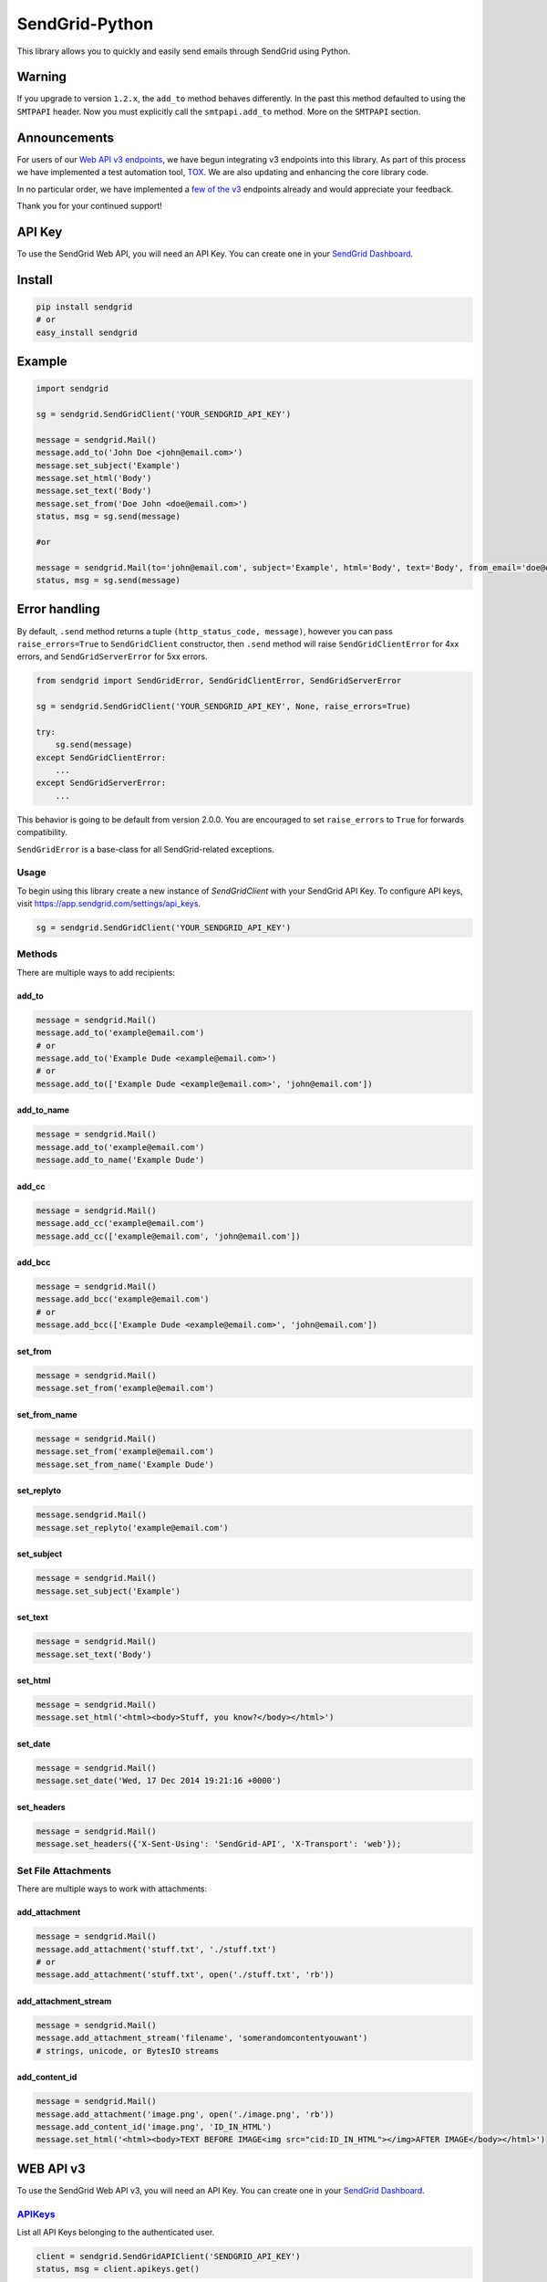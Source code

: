 SendGrid-Python
===============

This library allows you to quickly and easily send emails through
SendGrid using Python.

.. image:: https://travis-ci.org/sendgrid/sendgrid-python.svg?branch=master
    :target: https://travis-ci.org/sendgrid/sendgrid-python

Warning
-------

If you upgrade to version ``1.2.x``, the ``add_to`` method behaves differently. In the past this method defaulted to using the ``SMTPAPI`` header. Now you must explicitly call the ``smtpapi.add_to`` method. More on the ``SMTPAPI`` section.

Announcements
-------------

For users of our `Web API v3 endpoints`_, we have begun integrating v3 endpoints into this library. As part of this process we have implemented a test automation tool, TOX_. We are also updating and enhancing the core library code.

In no particular order, we have implemented a `few of the v3`_ endpoints already and would appreciate your feedback.

Thank you for your continued support! 

API Key
-------

To use the SendGrid Web API, you will need an API Key. You can create one in your `SendGrid Dashboard`_.

Install
-------

.. code:: python

    pip install sendgrid
    # or
    easy_install sendgrid

Example
-------

.. code:: python

    import sendgrid

    sg = sendgrid.SendGridClient('YOUR_SENDGRID_API_KEY')

    message = sendgrid.Mail()
    message.add_to('John Doe <john@email.com>')
    message.set_subject('Example')
    message.set_html('Body')
    message.set_text('Body')
    message.set_from('Doe John <doe@email.com>')
    status, msg = sg.send(message)

    #or

    message = sendgrid.Mail(to='john@email.com', subject='Example', html='Body', text='Body', from_email='doe@email.com')
    status, msg = sg.send(message)

Error handling
--------------

By default, ``.send`` method returns a tuple ``(http_status_code, message)``,
however you can pass ``raise_errors=True`` to ``SendGridClient`` constructor,
then ``.send`` method will raise ``SendGridClientError`` for 4xx errors,
and ``SendGridServerError`` for 5xx errors.

.. code:: python

    from sendgrid import SendGridError, SendGridClientError, SendGridServerError

    sg = sendgrid.SendGridClient('YOUR_SENDGRID_API_KEY', None, raise_errors=True)

    try:
        sg.send(message)
    except SendGridClientError:
        ...
    except SendGridServerError:
        ...

This behavior is going to be default from version 2.0.0. You are
encouraged to set ``raise_errors`` to ``True`` for forwards compatibility.

``SendGridError`` is a base-class for all SendGrid-related exceptions.

Usage
~~~~~

To begin using this library create a new instance of `SendGridClient` with your SendGrid API Key. To configure API keys, visit https://app.sendgrid.com/settings/api_keys.

.. code:: python

    sg = sendgrid.SendGridClient('YOUR_SENDGRID_API_KEY')

Methods
~~~~~~~

There are multiple ways to add recipients:

add_to
^^^^^^

.. code:: python

    message = sendgrid.Mail()
    message.add_to('example@email.com')
    # or
    message.add_to('Example Dude <example@email.com>')
    # or
    message.add_to(['Example Dude <example@email.com>', 'john@email.com'])

add_to_name
^^^^^^^^^^^

.. code:: python

    message = sendgrid.Mail()
    message.add_to('example@email.com')
    message.add_to_name('Example Dude')

add_cc
^^^^^^

.. code:: python

    message = sendgrid.Mail()
    message.add_cc('example@email.com')
    message.add_cc(['example@email.com', 'john@email.com'])

add_bcc
^^^^^^^

.. code:: python

    message = sendgrid.Mail()
    message.add_bcc('example@email.com')
    # or
    message.add_bcc(['Example Dude <example@email.com>', 'john@email.com'])

set_from
^^^^^^^^

.. code:: python

    message = sendgrid.Mail()
    message.set_from('example@email.com')

set_from_name
^^^^^^^^^^^^^

.. code:: python

    message = sendgrid.Mail()
    message.set_from('example@email.com')
    message.set_from_name('Example Dude')

set_replyto
^^^^^^^^^^^

.. code:: python

    message.sendgrid.Mail()
    message.set_replyto('example@email.com')

set_subject
^^^^^^^^^^^

.. code:: python

    message = sendgrid.Mail()
    message.set_subject('Example')

set_text
^^^^^^^^

.. code:: python

    message = sendgrid.Mail()
    message.set_text('Body')

set_html
^^^^^^^^

.. code:: python

    message = sendgrid.Mail()
    message.set_html('<html><body>Stuff, you know?</body></html>')

set_date
^^^^^^^^

.. code:: python

    message = sendgrid.Mail()
    message.set_date('Wed, 17 Dec 2014 19:21:16 +0000')

set_headers
^^^^^^^^^^^

.. code:: python

    message = sendgrid.Mail()
    message.set_headers({'X-Sent-Using': 'SendGrid-API', 'X-Transport': 'web'});

Set File Attachments
~~~~~~~~~~~~~~~~~~~~

There are multiple ways to work with attachments:

add_attachment
^^^^^^^^^^^^^^

.. code:: python

    message = sendgrid.Mail()
    message.add_attachment('stuff.txt', './stuff.txt')
    # or
    message.add_attachment('stuff.txt', open('./stuff.txt', 'rb'))

add_attachment_stream
^^^^^^^^^^^^^^^^^^^^^

.. code:: python

    message = sendgrid.Mail()
    message.add_attachment_stream('filename', 'somerandomcontentyouwant')
    # strings, unicode, or BytesIO streams

add_content_id
^^^^^^^^^^^^^^

.. code:: python

    message = sendgrid.Mail()
    message.add_attachment('image.png', open('./image.png', 'rb'))
    message.add_content_id('image.png', 'ID_IN_HTML')
    message.set_html('<html><body>TEXT BEFORE IMAGE<img src="cid:ID_IN_HTML"></img>AFTER IMAGE</body></html>')

WEB API v3
----------

To use the SendGrid Web API v3, you will need an API Key. You can create one in your `SendGrid Dashboard`_.

.. _APIKeysAnchor:

`APIKeys`_
~~~~~~~~~~

List all API Keys belonging to the authenticated user.

.. code:: python

    client = sendgrid.SendGridAPIClient('SENDGRID_API_KEY')
    status, msg = client.apikeys.get()

Generate a new API Key for the authenticated user

.. code:: python

    client = sendgrid.SendGridAPIClient(os.environ.get('SENDGRID_API_KEY'))
    name = "My Amazing API Key"
    status, msg = client.apikeys.post(name)

Revoke an existing API Key

.. code:: python

    client = sendgrid.SendGridAPIClient(os.environ.get('SENDGRID_API_KEY'))
    status, msg = client.apikeys.delete(api_key_id)

Update the name of an existing API Key

.. code:: python

    client = sendgrid.SendGridAPIClient(os.environ.get('SENDGRID_API_KEY'))
    name = "My NEW API Key 3000"
    status, msg = client.apikeys.patch(api_key_id, name)

`Suppression Management`_
~~~~~~~~~~~~~~~~~~~~~~~~~~~~~~~~~~~~~~

Unsubscribe Manager gives your recipients more control over the types of emails they want to receive by letting them opt out of messages from a certain type of email.

Unsubscribe Groups
~~~~~~~~~~~~~~~~~~~

Retrieve all suppression groups associated with the user.

.. code:: python

    client = sendgrid.SendGridAPIClient('SENDGRID_API_KEY')
    status, msg = client.asm_groups.get()

Get a single record.

.. code:: python

    status, msg = client.asm_groups.get(record_id)

Create a new suppression group.

.. code:: python

    status, msg = client.asm_groups.post(name, description, is_default)

Suppressions
~~~~~~~~~~~~~~~~

Suppressions are email addresses that can be added to groups to prevent certain types of emails from being delivered to those addresses.

Add recipient addresses to the suppressions list for a given group.

.. code:: python

    client = sendgrid.SendGridAPIClient('SENDGRID_API_KEY')
    group_id = <group_id_number> # If no group_id_number, the emails will be added to the global suppression group
    emails = ['example@example.com', 'example@example.com']
    status, msg = client.asm_suppressions.post(group_id, emails)

Get suppressed addresses for a given group.

.. code:: python

    status, msg = client.asm_suppressions.get(<group_id>)

Delete a recipient email from the suppressions list for a group.

.. code:: python

    status, msg = client.asm_suppressions.delete(<group_id>,<email_address>)

Global Suppressions
~~~~~~~~~~~~~~~~~~~~~~~

Global Suppressions are email addresses that will not receive any emails.

Check if a given email is on the global suppression list.

.. code:: python

    client = sendgrid.SendGridAPIClient('SENDGRID_API_KEY')
    email = ['example@example.com']
    status, msg = client.asm_global_suppressions.get(email)

Get a list of all SendGrid globally unsubscribed emails.

.. code:: python
    client = sendgrid.SendGridAPIClient('SENDGRID_API_KEY')
    status, msg = client.suppressions.get()

Add an email to the global suppression list.

.. code:: python
    client = sendgrid.SendGridAPIClient('SENDGRID_API_KEY')
    email = ['example@example.com']
    status, msg = client.asm_global_suppressions.post(email)

Delete an email from the global suppression list.

.. code:: python
    client = sendgrid.SendGridAPIClient('SENDGRID_API_KEY')
    email = 'example@example.com'
    status, msg = client.asm_global_suppressions.delete(email)

`Global Stats`_
~~~~~~~~~~~~~~~~~~~~~~~

Global Stats provide all of your user's email statistics for a given date range.

.. code:: python
    start_date = '2015-10-01' # required
    end_date = None # optional
    aggregated_by = 'week' # optional, must be day, week or month
    status, msg = client.stats.get(start_date, end_date, aggregated_by)

SendGrid's `X-SMTPAPI`_
-----------------------

If you wish to use the X-SMTPAPI on your own app, you can use the
`SMTPAPI Python library`_.

There are implementations for setter methods too.

Example
~~~~~~~

.. code:: python

    sg = sendgrid.SendGridClient('SENDGRID_API_KEY')
    message = sendgrid.Mail()
    message.add_substitution(':first_name', 'John')
    message.smtpapi.add_to('John <example@example.com>')
    message.set_subject('Testing from the Python library using the SMTPAPI')
    message.set_html('<b>:first_name, this was a successful test of using the SMTPAPI library!</b>')
    message.set_text(':name, this was a successful test of using the SMTPAPI library!')
    message.set_from('Jane <example@example.com>')
    sg.send(message)

`Recipients`_
~~~~~~~~~~~~~

.. code:: python

    message = sendgrid.Mail()
    message.smtpapi.add_to('example@email.com')

`Substitution`_
~~~~~~~~~~~~~~~

.. code:: python

    message = sendgrid.Mail()
    message.smtpapi.add_substitution('key', 'value')

add_substitution
^^^^^^^^^^^^^^^^

.. code:: python

    message = sendgrid.Mail()
    message.add_substitution('key', 'value')

set_substitutions
^^^^^^^^^^^^^^^^^

.. code:: python

    message = sendgrid.Mail()
    message.set_substitutions({'key1': ['value1', 'value2'], 'key2': ['value3', 'value4']})

`Section`_
~~~~~~~~~~

.. code:: python

    message = sendgrid.Mail()
    message.smtpapi.add_section('section', 'value')

add_section
^^^^^^^^^^^

.. code:: python

    message = sendgrid.Mail()
    message.add_section('section', 'value')

set_sections
^^^^^^^^^^^^

.. code:: python

    message = sendgrid.Mail()
    message.set_sections({'section1': 'value1', 'section2': 'value2'})

`Category`_
~~~~~~~~~~~

.. code:: python

    message = sendgrid.Mail()
    message.smtpapi.add_category('category')

add_category
^^^^^^^^^^^^

.. code:: python

    message = sendgrid.Mail()
    message.add_category('category')

set_categories
^^^^^^^^^^^^^^

.. code:: python

    message = sendgrid.Mail()
    message.set_categories(['category1', 'category2'])

`Unique Arguments`_
~~~~~~~~~~~~~~~~~~~

.. code:: python

    message = sendgrid.Mail()
    message.smtpapi.add_unique_arg('key', 'value')

add_unique_arg
^^^^^^^^^^^^^^

.. code:: python

    message = sendgrid.Mail()
    message.add_unique_arg('key', 'value')

set_unique_args
^^^^^^^^^^^^^^^

.. code:: python

    message = sendgrid.Mail()
    message.set_unique_args({'key1': 'value1', 'key2': 'value2'})

`Filter`_
~~~~~~~~~

.. code:: python

    message = sendgrid.Mail()
    message.smtpapi.add_filter('filter', 'setting', 'value')

add_filter
^^^^^^^^^^

.. code:: python

    message = sendgrid.Mail()
    message.add_filter('filter', 'setting', 'value')

`ASM Group`_
~~~~~~~~~~~~

.. code:: python

    message = sendgrid.Mail()
    message.smtpapi.set_asm_group_id(value)

set_asm_group_id
^^^^^^^^^^^^^^^^

.. code:: python

    message = sendgrid.Mail()
    message.set_asm_group_id(value)

Using Templates from the Template Engine
~~~~~~~~~~~~~~~~~~~~~~~~~~~~~~~~~~~~~~~~

.. code:: python

    message.add_filter('templates', 'enable', '1')
    message.add_filter('templates', 'template_id', 'TEMPLATE-ALPHA-NUMERIC-ID')
    message.add_substitution('key', 'value')

Tests
~~~~~

**Prerequisites:**

- Mac OS X Prerequisite: 

.. code:: python

    xcode-select --install

- Install pyenv and tox

.. code:: python

    brew update
    brew install pyenv
    pip install tox

- Add `eval "$(pyenv init -)"` to your profile after installing tox, you only need to do this once.

.. code:: python

    pyenv install 2.6.9
    pyenv install 2.7.8
    pyenv install 3.2.6
    pyenv install 3.3.6
    pyenv install 3.4.3
    pyenv install 3.5.0

**Run the tests:**

.. code:: python

    virtualenv venv
    source venv/bin/activate #or . ./activate.sh
    python setup.py install
    pyenv local 3.5.0 3.4.3 3.3.6 3.2.6 2.7.8 2.6.9
    pyenv rehash
    tox

Deploying
~~~~~~~~~

- Confirm tests pass
- Bump the version in `sendgrid/version.py`
- Update `CHANGELOG.md`
- Confirm tests pass
- Commit `Version bump vX.X.X`
- `python setup.py sdist bdist_wininst upload`
- Push changes to GitHub
- Release tag on GitHub `vX.X.X`

.. _X-SMTPAPI: http://sendgrid.com/docs/API_Reference/SMTP_API/
.. _SMTPAPI Python library: https://github.com/sendgrid/smtpapi-python
.. _Substitution: http://sendgrid.com/docs/API_Reference/SMTP_API/substitution_tags.html
.. _Section: http://sendgrid.com/docs/API_Reference/SMTP_API/section_tags.html
.. _Category: http://sendgrid.com/docs/Delivery_Metrics/categories.html
.. _Unique Arguments: http://sendgrid.com/docs/API_Reference/SMTP_API/unique_arguments.html
.. _Filter: http://sendgrid.com/docs/API_Reference/SMTP_API/apps.html
.. _`Web API v3 endpoints`: https://sendgrid.com/docs/API_Reference/Web_API_v3/index.html
.. _TOX: https://testrun.org/tox/latest/
.. _`few of the v3`: APIKeysAnchor_
.. _`Suppression Management`: https://sendgrid.com/docs/API_Reference/Web_API_v3/Suppression_Management/index.html
.. _`Global Stats`: https://sendgrid.com/docs/API_Reference/Web_API_v3/Stats/global.html
.. _`SendGrid Dashboard`: https://app.sendgrid.com/settings/api_keys


